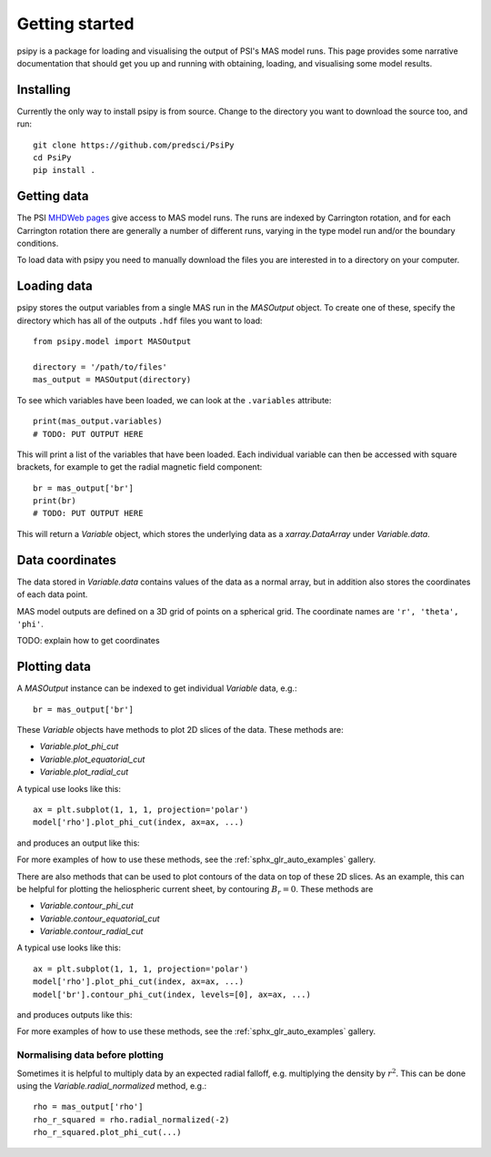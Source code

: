 Getting started
===============

psipy is a package for loading and visualising the output of PSI's MAS model
runs. This page provides some narrative documentation that should get you up
and running with obtaining, loading, and visualising some model results.

Installing
----------
Currently the only way to install psipy is from source. Change to the directory
you want to download the source too, and run::

  git clone https://github.com/predsci/PsiPy
  cd PsiPy
  pip install .

Getting data
------------
The PSI `MHDWeb pages`_ give access to MAS model runs. The runs are indexed by
Carrington rotation, and for each Carrington rotation there are generally a
number of different runs, varying in the type model run and/or
the boundary conditions.

To load data with psipy you need to manually download the files you are
interested in to a directory on your computer.

.. _MHDWeb pages: http://www.predsci.com/mhdweb/data_access.php

Loading data
------------
psipy stores the output variables from a single MAS run in the
`MASOutput` object. To create one of these, specify the directory
which has all of the outputs ``.hdf`` files you want to load::

    from psipy.model import MASOutput

    directory = '/path/to/files'
    mas_output = MASOutput(directory)

To see which variables have been loaded, we can look at the ``.variables``
attribute::

    print(mas_output.variables)
    # TODO: PUT OUTPUT HERE

This will print a list of the variables that have been loaded. Each individual
variable can then be accessed with square brackets, for example to get the
radial magnetic field component::

    br = mas_output['br']
    print(br)
    # TODO: PUT OUTPUT HERE

This will return a `Variable` object, which stores the underlying data as a
`xarray.DataArray` under `Variable.data`.

Data coordinates
----------------
The data stored in `Variable.data` contains values of the data as a normal
array, but in addition also stores the coordinates of each data point.

MAS model outputs are defined on a 3D grid of points on a spherical grid. The
coordinate names are ``'r', 'theta', 'phi'``.

TODO: explain how to get coordinates


Plotting data
-------------
A `MASOutput` instance can be indexed to get individual `Variable` data, e.g.::

  br = mas_output['br']

These `Variable` objects have methods to plot 2D slices of the data. These
methods are:

- `Variable.plot_phi_cut`
- `Variable.plot_equatorial_cut`
- `Variable.plot_radial_cut`

A typical use looks like this::

  ax = plt.subplot(1, 1, 1, projection='polar')
  model['rho'].plot_phi_cut(index, ax=ax, ...)

and produces an output like this:

.. image:: auto_examples/images/sphx_glr_plot_visualising_mas_002.png
   :width: 600

For more examples of how to use these methods, see the
:ref:`sphx_glr_auto_examples` gallery.

There are also methods that can be used to plot contours of the data on top
of these 2D slices. As an example, this can be helpful for plotting the
heliospheric current sheet, by contouring :math:`B_{r} = 0`. These methods are

- `Variable.contour_phi_cut`
- `Variable.contour_equatorial_cut`
- `Variable.contour_radial_cut`

A typical use looks like this::

  ax = plt.subplot(1, 1, 1, projection='polar')
  model['rho'].plot_phi_cut(index, ax=ax, ...)
  model['br'].contour_phi_cut(index, levels=[0], ax=ax, ...)

and produces outputs like this:

.. image:: auto_examples/images/sphx_glr_plot_visualising_mas_003.png
   :width: 600

For more examples of how to use these methods, see the
:ref:`sphx_glr_auto_examples` gallery.

Normalising data before plotting
~~~~~~~~~~~~~~~~~~~~~~~~~~~~~~~~
Sometimes it is helpful to multiply data by an expected radial falloff, e.g.
multiplying the density by :math:`r^{2}`. This can be done using the
`Variable.radial_normalized` method, e.g.::

  rho = mas_output['rho']
  rho_r_squared = rho.radial_normalized(-2)
  rho_r_squared.plot_phi_cut(...)
